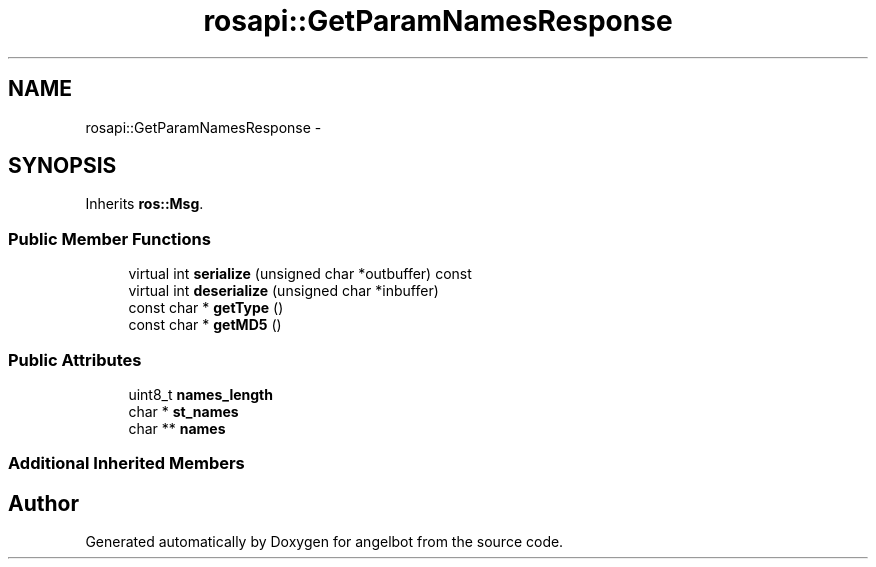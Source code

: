 .TH "rosapi::GetParamNamesResponse" 3 "Sat Jul 9 2016" "angelbot" \" -*- nroff -*-
.ad l
.nh
.SH NAME
rosapi::GetParamNamesResponse \- 
.SH SYNOPSIS
.br
.PP
.PP
Inherits \fBros::Msg\fP\&.
.SS "Public Member Functions"

.in +1c
.ti -1c
.RI "virtual int \fBserialize\fP (unsigned char *outbuffer) const "
.br
.ti -1c
.RI "virtual int \fBdeserialize\fP (unsigned char *inbuffer)"
.br
.ti -1c
.RI "const char * \fBgetType\fP ()"
.br
.ti -1c
.RI "const char * \fBgetMD5\fP ()"
.br
.in -1c
.SS "Public Attributes"

.in +1c
.ti -1c
.RI "uint8_t \fBnames_length\fP"
.br
.ti -1c
.RI "char * \fBst_names\fP"
.br
.ti -1c
.RI "char ** \fBnames\fP"
.br
.in -1c
.SS "Additional Inherited Members"


.SH "Author"
.PP 
Generated automatically by Doxygen for angelbot from the source code\&.

